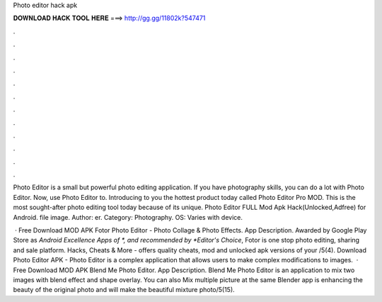 Photo editor hack apk



𝐃𝐎𝐖𝐍𝐋𝐎𝐀𝐃 𝐇𝐀𝐂𝐊 𝐓𝐎𝐎𝐋 𝐇𝐄𝐑𝐄 ===> http://gg.gg/11802k?547471



.



.



.



.



.



.



.



.



.



.



.



.

Photo Editor is a small but powerful photo editing application. If you have photography skills, you can do a lot with Photo Editor. Now, use Photo Editor to. Introducing to you the hottest product today called Photo Editor Pro MOD. This is the most sought-after photo editing tool today because of its unique. Photo Editor FULL Mod Apk Hack(Unlocked,Adfree) for Android. file image. Author: er. Category: Photography. OS: Varies with device.

 · Free Download MOD APK Fotor Photo Editor - Photo Collage & Photo Effects. App Description. Awarded by Google Play Store as *Android Excellence Apps of *, and recommended by *Editor's Choice*, Fotor is one stop photo editing, sharing and sale platform. Hacks, Cheats & More - offers quality cheats, mod and unlocked apk versions of your /5(4). Download Photo Editor APK - Photo Editor is a complex application that allows users to make complex modifications to images.  · Free Download MOD APK Blend Me Photo Editor. App Description. Blend Me Photo Editor is an application to mix two images with blend effect and shape overlay. You can also Mix multiple picture at the same  Blender app is enhancing the beauty of the original photo and will make the beautiful mixture photo/5(15).
